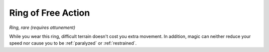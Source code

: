 Ring of Free Action
~~~~~~~~~~~~~~~~~~~


.. https://stackoverflow.com/questions/11984652/bold-italic-in-restructuredtext

.. raw:: html

   <style type="text/css">
     span.bolditalic {
       font-weight: bold;
       font-style: italic;
     }
   </style>

.. role:: bi
   :class: bolditalic


*Ring, rare (requires attunement)*

While you wear this ring, difficult terrain doesn't cost you extra
movement. In addition, magic can neither reduce your speed nor cause you
to be :ref:`paralyzed` or :ref:`restrained`.

